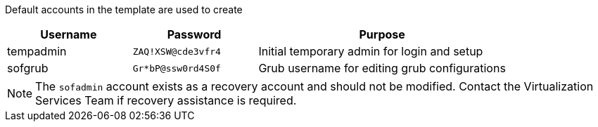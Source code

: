 // About the RHEL Template >> Default accounts

Default accounts in the template are used to create 

[%header,cols="1,1,2"] 
|===
| Username
| Password
| Purpose

| tempadmin
| `ZAQ!XSW@cde3vfr4`
| Initial temporary admin for login and setup

| sofgrub
| `Gr*bP@ssw0rd4S0f`
| Grub username for editing grub configurations
|===

NOTE: The `sofadmin` account exists as a recovery account and should not be modified.  Contact the Virtualization Services Team if recovery assistance is required.

